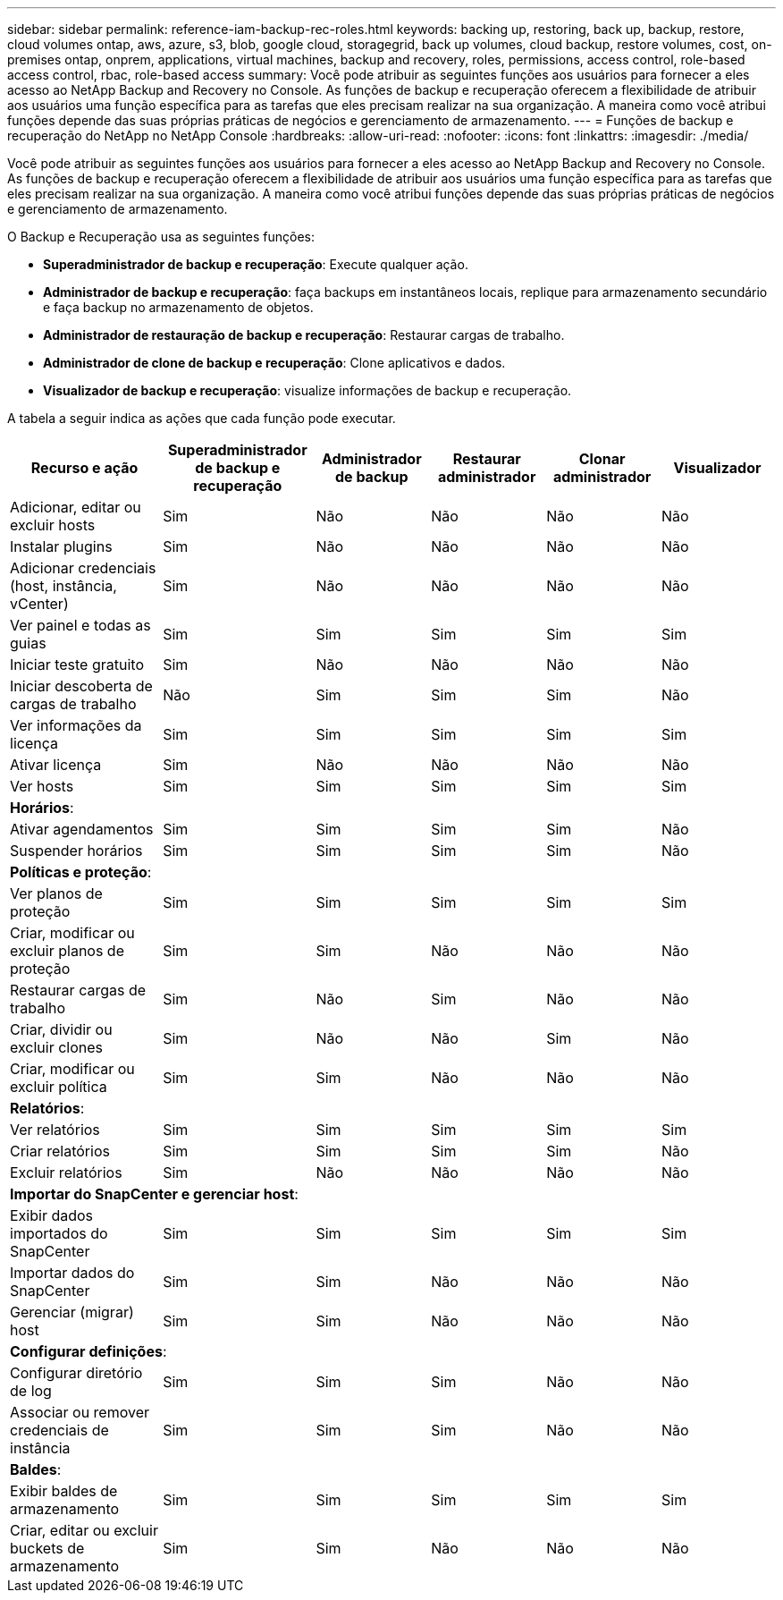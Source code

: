 ---
sidebar: sidebar 
permalink: reference-iam-backup-rec-roles.html 
keywords: backing up, restoring, back up, backup, restore, cloud volumes ontap, aws, azure, s3, blob, google cloud, storagegrid, back up volumes, cloud backup, restore volumes, cost, on-premises ontap, onprem, applications, virtual machines, backup and recovery, roles, permissions, access control, role-based access control, rbac, role-based access 
summary: Você pode atribuir as seguintes funções aos usuários para fornecer a eles acesso ao NetApp Backup and Recovery no Console.  As funções de backup e recuperação oferecem a flexibilidade de atribuir aos usuários uma função específica para as tarefas que eles precisam realizar na sua organização. A maneira como você atribui funções depende das suas próprias práticas de negócios e gerenciamento de armazenamento. 
---
= Funções de backup e recuperação do NetApp no ​​NetApp Console
:hardbreaks:
:allow-uri-read: 
:nofooter: 
:icons: font
:linkattrs: 
:imagesdir: ./media/


[role="lead"]
Você pode atribuir as seguintes funções aos usuários para fornecer a eles acesso ao NetApp Backup and Recovery no Console.  As funções de backup e recuperação oferecem a flexibilidade de atribuir aos usuários uma função específica para as tarefas que eles precisam realizar na sua organização. A maneira como você atribui funções depende das suas próprias práticas de negócios e gerenciamento de armazenamento.

O Backup e Recuperação usa as seguintes funções:

* *Superadministrador de backup e recuperação*: Execute qualquer ação.
* *Administrador de backup e recuperação*: faça backups em instantâneos locais, replique para armazenamento secundário e faça backup no armazenamento de objetos.
* *Administrador de restauração de backup e recuperação*: Restaurar cargas de trabalho.
* *Administrador de clone de backup e recuperação*: Clone aplicativos e dados.
* *Visualizador de backup e recuperação*: visualize informações de backup e recuperação.


A tabela a seguir indica as ações que cada função pode executar.

[cols="20,20,15,15a,15a,15a"]
|===
| Recurso e ação | Superadministrador de backup e recuperação | Administrador de backup | Restaurar administrador | Clonar administrador | Visualizador 


| Adicionar, editar ou excluir hosts | Sim | Não  a| 
Não
 a| 
Não
 a| 
Não



| Instalar plugins | Sim | Não  a| 
Não
 a| 
Não
 a| 
Não



| Adicionar credenciais (host, instância, vCenter) | Sim | Não  a| 
Não
 a| 
Não
 a| 
Não



| Ver painel e todas as guias | Sim | Sim  a| 
Sim
 a| 
Sim
 a| 
Sim



| Iniciar teste gratuito | Sim | Não  a| 
Não
 a| 
Não
 a| 
Não



| Iniciar descoberta de cargas de trabalho | Não | Sim  a| 
Sim
 a| 
Sim
 a| 
Não



| Ver informações da licença | Sim | Sim  a| 
Sim
 a| 
Sim
 a| 
Sim



| Ativar licença | Sim | Não  a| 
Não
 a| 
Não
 a| 
Não



| Ver hosts | Sim | Sim  a| 
Sim
 a| 
Sim
 a| 
Sim



6+| *Horários*: 


| Ativar agendamentos | Sim | Sim  a| 
Sim
 a| 
Sim
 a| 
Não



| Suspender horários | Sim | Sim  a| 
Sim
 a| 
Sim
 a| 
Não



6+| *Políticas e proteção*: 


| Ver planos de proteção | Sim | Sim  a| 
Sim
 a| 
Sim
 a| 
Sim



| Criar, modificar ou excluir planos de proteção | Sim | Sim  a| 
Não
 a| 
Não
 a| 
Não



| Restaurar cargas de trabalho | Sim | Não  a| 
Sim
 a| 
Não
 a| 
Não



| Criar, dividir ou excluir clones | Sim | Não  a| 
Não
 a| 
Sim
 a| 
Não



| Criar, modificar ou excluir política | Sim | Sim  a| 
Não
 a| 
Não
 a| 
Não



6+| *Relatórios*: 


| Ver relatórios | Sim | Sim  a| 
Sim
 a| 
Sim
 a| 
Sim



| Criar relatórios | Sim | Sim  a| 
Sim
 a| 
Sim
 a| 
Não



| Excluir relatórios | Sim | Não  a| 
Não
 a| 
Não
 a| 
Não



6+| *Importar do SnapCenter e gerenciar host*: 


| Exibir dados importados do SnapCenter | Sim | Sim  a| 
Sim
 a| 
Sim
 a| 
Sim



| Importar dados do SnapCenter | Sim | Sim  a| 
Não
 a| 
Não
 a| 
Não



| Gerenciar (migrar) host | Sim | Sim  a| 
Não
 a| 
Não
 a| 
Não



6+| *Configurar definições*: 


| Configurar diretório de log | Sim | Sim  a| 
Sim
 a| 
Não
 a| 
Não



| Associar ou remover credenciais de instância | Sim | Sim  a| 
Sim
 a| 
Não
 a| 
Não



6+| *Baldes*: 


| Exibir baldes de armazenamento | Sim | Sim  a| 
Sim
 a| 
Sim
 a| 
Sim



| Criar, editar ou excluir buckets de armazenamento | Sim | Sim  a| 
Não
 a| 
Não
 a| 
Não

|===